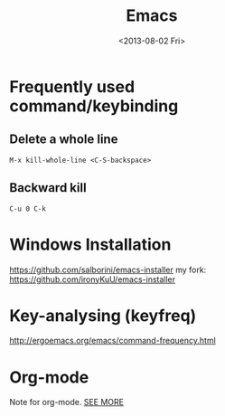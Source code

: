 #+TITLE: Emacs
#+DATE: <2013-08-02 Fri>

* Frequently used command/keybinding

** Delete a whole line

#+begin_example
M-x kill-whole-line <C-S-backspace>
#+end_example

** Backward kill

#+begin_example
C-u 0 C-k
#+end_example

* Windows Installation

https://github.com/salborini/emacs-installer
my fork: https://github.com/ironyKuU/emacs-installer

* Key-analysing (keyfreq)

http://ergoemacs.org/emacs/command-frequency.html

* Org-mode

Note for org-mode.
[[file:org.org][SEE MORE]]
